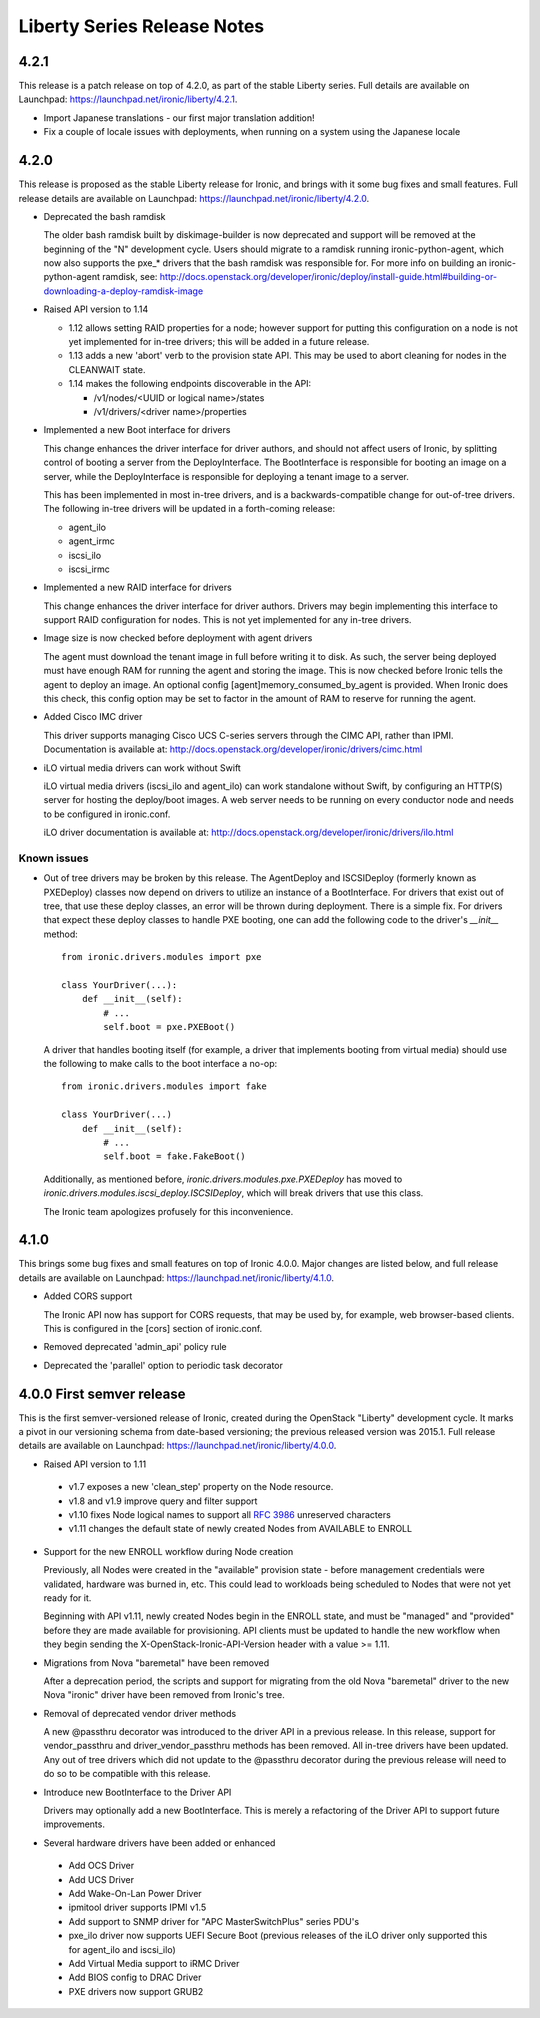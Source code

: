 ============================
Liberty Series Release Notes
============================

.. release-notes::
   :branch: origin/stable/liberty

.. _V4-2-1:

4.2.1
=====

This release is a patch release on top of 4.2.0, as part of the stable
Liberty series. Full details are available on Launchpad:
https://launchpad.net/ironic/liberty/4.2.1.

* Import Japanese translations - our first major translation addition!

* Fix a couple of locale issues with deployments, when running on a system
  using the Japanese locale

.. _V4-2-0:

4.2.0
=====

This release is proposed as the stable Liberty release for Ironic, and brings
with it some bug fixes and small features. Full release details are available
on Launchpad: https://launchpad.net/ironic/liberty/4.2.0.

* Deprecated the bash ramdisk

  The older bash ramdisk built by diskimage-builder is now deprecated and
  support will be removed at the beginning of the "N" development cycle. Users
  should migrate to a ramdisk running ironic-python-agent, which now also
  supports the pxe_* drivers that the bash ramdisk was responsible for.
  For more info on building an ironic-python-agent ramdisk, see:
  http://docs.openstack.org/developer/ironic/deploy/install-guide.html#building-or-downloading-a-deploy-ramdisk-image

* Raised API version to 1.14

  * 1.12 allows setting RAID properties for a node; however support for
    putting this configuration on a node is not yet implemented for in-tree
    drivers; this will be added in a future release.

  * 1.13 adds a new 'abort' verb to the provision state API. This may be used
    to abort cleaning for nodes in the CLEANWAIT state.

  * 1.14 makes the following endpoints discoverable in the API:

    * /v1/nodes/<UUID or logical name>/states

    * /v1/drivers/<driver name>/properties

* Implemented a new Boot interface for drivers

  This change enhances the driver interface for driver authors, and should not
  affect users of Ironic, by splitting control of booting a server from the
  DeployInterface. The BootInterface is responsible for booting an image on a
  server, while the DeployInterface is responsible for deploying a tenant image
  to a server.

  This has been implemented in most in-tree drivers, and is a
  backwards-compatible change for out-of-tree drivers. The following in-tree
  drivers will be updated in a forth-coming release:

  * agent_ilo

  * agent_irmc

  * iscsi_ilo

  * iscsi_irmc

* Implemented a new RAID interface for drivers

  This change enhances the driver interface for driver authors. Drivers may
  begin implementing this interface to support RAID configuration for nodes.
  This is not yet implemented for any in-tree drivers.

* Image size is now checked before deployment with agent drivers

  The agent must download the tenant image in full before writing it to disk.
  As such, the server being deployed must have enough RAM for running the
  agent and storing the image. This is now checked before Ironic tells the
  agent to deploy an image. An optional config [agent]memory_consumed_by_agent
  is provided. When Ironic does this check, this config option may be set to
  factor in the amount of RAM to reserve for running the agent.

* Added Cisco IMC driver

  This driver supports managing Cisco UCS C-series servers through the
  CIMC API, rather than IPMI. Documentation is available at:
  http://docs.openstack.org/developer/ironic/drivers/cimc.html

* iLO virtual media drivers can work without Swift

  iLO virtual media drivers (iscsi_ilo and agent_ilo) can work standalone
  without Swift, by configuring an HTTP(S) server for hosting the
  deploy/boot images. A web server needs to be running on every conductor
  node and needs to be configured in ironic.conf.

  iLO driver documentation is available at:
  http://docs.openstack.org/developer/ironic/drivers/ilo.html

Known issues
~~~~~~~~~~~~

* Out of tree drivers may be broken by this release. The AgentDeploy and
  ISCSIDeploy (formerly known as PXEDeploy) classes now depend on drivers to
  utilize an instance of a BootInterface. For drivers that exist out of tree,
  that use these deploy classes, an error will be thrown during
  deployment. There is a simple fix. For drivers that expect these deploy
  classes to handle PXE booting, one can add the following code to the driver's
  `__init__` method::

    from ironic.drivers.modules import pxe

    class YourDriver(...):
        def __init__(self):
            # ...
            self.boot = pxe.PXEBoot()

  A driver that handles booting itself (for example, a driver that implements
  booting from virtual media) should use the following to make calls to the boot
  interface a no-op::

    from ironic.drivers.modules import fake

    class YourDriver(...)
        def __init__(self):
            # ...
            self.boot = fake.FakeBoot()

  Additionally, as mentioned before, `ironic.drivers.modules.pxe.PXEDeploy`
  has moved to `ironic.drivers.modules.iscsi_deploy.ISCSIDeploy`, which will
  break drivers that use this class.

  The Ironic team apologizes profusely for this inconvenience.

.. _V4-1-0:

4.1.0
=====

This brings some bug fixes and small features on top of Ironic 4.0.0.
Major changes are listed below, and full release details are available
on Launchpad: https://launchpad.net/ironic/liberty/4.1.0.

* Added CORS support

  The Ironic API now has support for CORS requests, that may be used by,
  for example, web browser-based clients. This is configured in the [cors]
  section of ironic.conf.

* Removed deprecated 'admin_api' policy rule

* Deprecated the 'parallel' option to periodic task decorator

.. _V4-0-0:

4.0.0   First semver release
============================

This is the first semver-versioned release of Ironic, created during the
OpenStack "Liberty" development cycle.  It marks a pivot in our
versioning schema from date-based versioning; the previous released
version was 2015.1. Full release details are available on Launchpad:
https://launchpad.net/ironic/liberty/4.0.0.

* Raised API version to 1.11

 - v1.7 exposes a new 'clean_step' property on the Node resource.
 - v1.8 and v1.9 improve query and filter support
 - v1.10 fixes Node logical names to support all `RFC 3986`_ unreserved
   characters
 - v1.11 changes the default state of newly created Nodes from AVAILABLE to
   ENROLL

* Support for the new ENROLL workflow during Node creation

  Previously, all Nodes were created in the "available" provision state - before
  management credentials were validated, hardware was burned in, etc. This could
  lead to workloads being scheduled to Nodes that were not yet ready for it.

  Beginning with API v1.11, newly created Nodes begin in the ENROLL state,
  and must be "managed" and "provided" before they are made available for
  provisioning. API clients must be updated to handle the new workflow when they
  begin sending the X-OpenStack-Ironic-API-Version header with a value >= 1.11.

* Migrations from Nova "baremetal" have been removed

  After a deprecation period, the scripts and support for migrating from
  the old Nova "baremetal" driver to the new Nova "ironic" driver have
  been removed from Ironic's tree.

* Removal of deprecated vendor driver methods

  A new @passthru decorator was introduced to the driver API in a previous
  release. In this release, support for vendor_passthru and
  driver_vendor_passthru methods has been removed. All in-tree drivers have
  been updated. Any out of tree drivers which did not update to the
  @passthru decorator during the previous release will need to do so to be
  compatible with this release.

* Introduce new BootInterface to the Driver API

  Drivers may optionally add a new BootInterface. This is merely a
  refactoring of the Driver API to support future improvements.

* Several hardware drivers have been added or enhanced

 - Add OCS Driver
 - Add UCS Driver
 - Add Wake-On-Lan Power Driver
 - ipmitool driver supports IPMI v1.5
 - Add support to SNMP driver for "APC MasterSwitchPlus" series PDU's
 - pxe_ilo driver now supports UEFI Secure Boot (previous releases of the
   iLO driver only supported this for agent_ilo and iscsi_ilo)
 - Add Virtual Media support to iRMC Driver
 - Add BIOS config to DRAC Driver
 - PXE drivers now support GRUB2

.. _`RFC 3986`: https://www.ietf.org/rfc/rfc3986.txt
